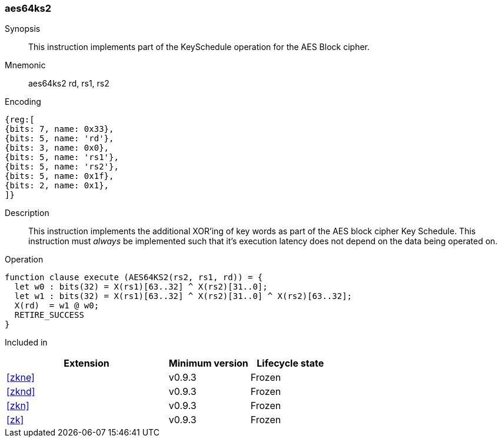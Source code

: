 [#insns-aes64ks2, reftext="AES Key Schedule Instruction 2 (RV64)"]
=== aes64ks2

Synopsis::
This instruction implements part of the KeySchedule operation for the
AES Block cipher.

Mnemonic::
aes64ks2 rd, rs1, rs2

Encoding::
[wavedrom, , svg]
....
{reg:[
{bits: 7, name: 0x33},
{bits: 5, name: 'rd'},
{bits: 3, name: 0x0},
{bits: 5, name: 'rs1'},
{bits: 5, name: 'rs2'},
{bits: 5, name: 0x1f},
{bits: 2, name: 0x1},
]}
....

Description:: 
This instruction implements the additional XOR'ing of key words as
part of the AES block cipher Key Schedule.
This instruction must _always_ be implemented such that it's execution
latency does not depend on the data being operated on.

Operation::
[source,sail]
--
function clause execute (AES64KS2(rs2, rs1, rd)) = {
  let w0 : bits(32) = X(rs1)[63..32] ^ X(rs2)[31..0];
  let w1 : bits(32) = X(rs1)[63..32] ^ X(rs2)[31..0] ^ X(rs2)[63..32];
  X(rd)  = w1 @ w0;
  RETIRE_SUCCESS
}
--

Included in::
[%header,cols="4,2,2"]
|===
|Extension
|Minimum version
|Lifecycle state

| <<zkne>>
| v0.9.3
| Frozen
| <<zknd>>
| v0.9.3
| Frozen
| <<zkn>>
| v0.9.3
| Frozen
| <<zk>>
| v0.9.3
| Frozen
|===


